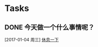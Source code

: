 * Tasks
** DONE 今天做一个什么事情呢？
   CLOSED: [2017-01-05 周四 09:05]
   [2017-01-04 周三]
   [[file:d:/Git/workspace/tasks.org::*%E4%BC%91%E6%81%AF%E4%B8%80%E4%B8%8B][休息一下]]

